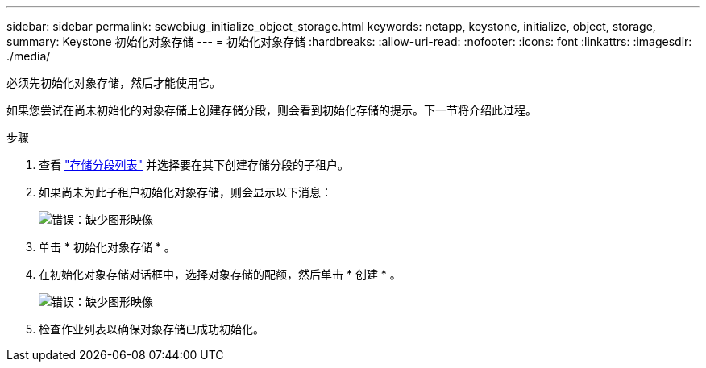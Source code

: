 ---
sidebar: sidebar 
permalink: sewebiug_initialize_object_storage.html 
keywords: netapp, keystone, initialize, object, storage, 
summary: Keystone 初始化对象存储 
---
= 初始化对象存储
:hardbreaks:
:allow-uri-read: 
:nofooter: 
:icons: font
:linkattrs: 
:imagesdir: ./media/


[role="lead"]
必须先初始化对象存储，然后才能使用它。

如果您尝试在尚未初始化的对象存储上创建存储分段，则会看到初始化存储的提示。下一节将介绍此过程。

.步骤
. 查看 link:sewebiug_view_buckets.html#view-buckets["存储分段列表"] 并选择要在其下创建存储分段的子租户。
. 如果尚未为此子租户初始化对象存储，则会显示以下消息：
+
image:sewebiug_image31.png["错误：缺少图形映像"]

. 单击 * 初始化对象存储 * 。
. 在初始化对象存储对话框中，选择对象存储的配额，然后单击 * 创建 * 。
+
image:sewebiug_image32.png["错误：缺少图形映像"]

. 检查作业列表以确保对象存储已成功初始化。

